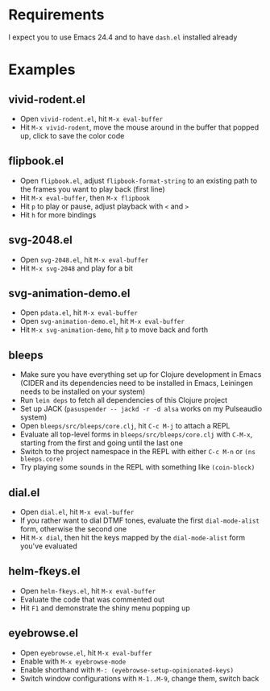 * Requirements

I expect you to use Emacs 24.4 and to have =dash.el= installed already

* Examples

** vivid-rodent.el

- Open =vivid-rodent.el=, hit =M-x eval-buffer=
- Hit =M-x vivid-rodent=, move the mouse around in the buffer that
  popped up, click to save the color code

** flipbook.el

- Open =flipbook.el=, adjust =flipbook-format-string= to an existing
  path to the frames you want to play back (first line)
- Hit =M-x eval-buffer=, then =M-x flipbook=
- Hit =p= to play or pause, adjust playback with =<= and =>=
- Hit =h= for more bindings

** svg-2048.el

- Open =svg-2048.el=, hit =M-x eval-buffer=
- Hit =M-x svg-2048= and play for a bit

** svg-animation-demo.el

- Open =pdata.el=, hit =M-x eval-buffer=
- Open =svg-animation-demo.el=, hit =M-x eval-buffer=
- Hit =M-x svg-animation-demo=, hit =p= to move back and forth

** bleeps

- Make sure you have everything set up for Clojure development in
  Emacs (CIDER and its dependencies need to be installed in Emacs,
  Leiningen needs to be installed on your system)
- Run ~lein deps~ to fetch all dependencies of this Clojure project
- Set up JACK (~pasuspender -- jackd -r -d alsa~ works on my
  Pulseaudio system)
- Open =bleeps/src/bleeps/core.clj=, hit =C-c M-j= to attach a REPL
- Evaluate all top-level forms in =bleeps/src/bleeps/core.clj= with
  =C-M-x=, starting from the first and going until the last one
- Switch to the project namespace in the REPL with either =C-c M-n= or
  ~(ns bleeps.core)~
- Try playing some sounds in the REPL with something like
  ~(coin-block)~

** dial.el

- Open =dial.el=, hit =M-x eval-buffer=
- If you rather want to dial DTMF tones, evaluate the first
  =dial-mode-alist= form, otherwise the second one
- Hit =M-x dial=, then hit the keys mapped by the =dial-mode-alist=
  form you've evaluated

** helm-fkeys.el

- Open =helm-fkeys.el=, hit =M-x eval-buffer=
- Evaluate the code that was commented out
- Hit =F1= and demonstrate the shiny menu popping up

** eyebrowse.el

- Open =eyebrowse.el=, hit =M-x eval-buffer=
- Enable with =M-x eyebrowse-mode=
- Enable shorthand with =M-: (eyebrowse-setup-opinionated-keys)=
- Switch window configurations with =M-1..M-9=, change them, switch back

